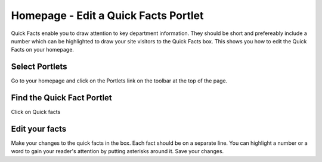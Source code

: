 
Homepage - Edit a Quick Facts Portlet
======================================================================================================

Quick Facts enable you to draw attention to key department information. They should be short and prefereably include a number which can be highlighted to draw your site visitors to the Quick Facts box. This shows you how to edit the Quick Facts on your homepage. 	

Select Portlets
-------------------------------------------------------------------------------------------

.. image:: images/Homepage_-_Edit_a_Quick_Facts_Portlet/media_1364896409208.png
   :align: center
   

Go to your homepage and click on the Portlets link on the toolbar at the top of the page. 


Find the Quick Fact Portlet
-------------------------------------------------------------------------------------------

.. image:: images/Homepage_-_Edit_a_Quick_Facts_Portlet/media_1364896503852.png
   :align: center
   

Click on Quick facts


Edit your facts
-------------------------------------------------------------------------------------------

.. image:: images/Homepage_-_Edit_a_Quick_Facts_Portlet/media_1364896725732.png
   :align: center
   

Make your changes to the quick facts in the box. Each fact should be on a separate line. You can highlight a number or a word to gain your reader's attention by putting asterisks around it.
Save your changes.


